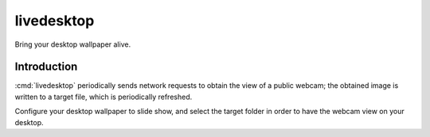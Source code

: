 =============
 livedesktop
=============

Bring your desktop wallpaper alive.

Introduction
============

:cmd:`livedesktop` periodically sends network requests to obtain the
view of a public webcam; the obtained image is written to a target
file, which is periodically refreshed.

Configure your desktop wallpaper to slide show, and select the
target folder in order to have the webcam view on your desktop.

